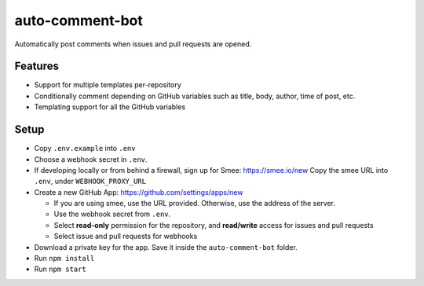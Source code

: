 ================
auto-comment-bot
================

Automatically post comments when issues and pull requests are opened.

Features
========

- Support for multiple templates per-repository
- Conditionally comment depending on GitHub variables such as title, body, author, time of post, etc.
- Templating support for all the GitHub variables

Setup
=====

* Copy ``.env.example`` into ``.env``

* Choose a webhook secret in ``.env``.

* If developing locally or from behind a firewall, sign up for Smee: https://smee.io/new
  Copy the smee URL into ``.env``, under ``WEBHOOK_PROXY_URL``

* Create a new GitHub App: https://github.com/settings/apps/new

  * If you are using smee, use the URL provided.  Otherwise, use the address of the server.
  * Use the webhook secret from ``.env``.
  * Select **read-only** permission for the repository, and **read/write** access for issues and pull requests
  * Select issue and pull requests for webhooks

* Download a private key for the app.  Save it inside the ``auto-comment-bot`` folder.

* Run ``npm install``

* Run ``npm start``
